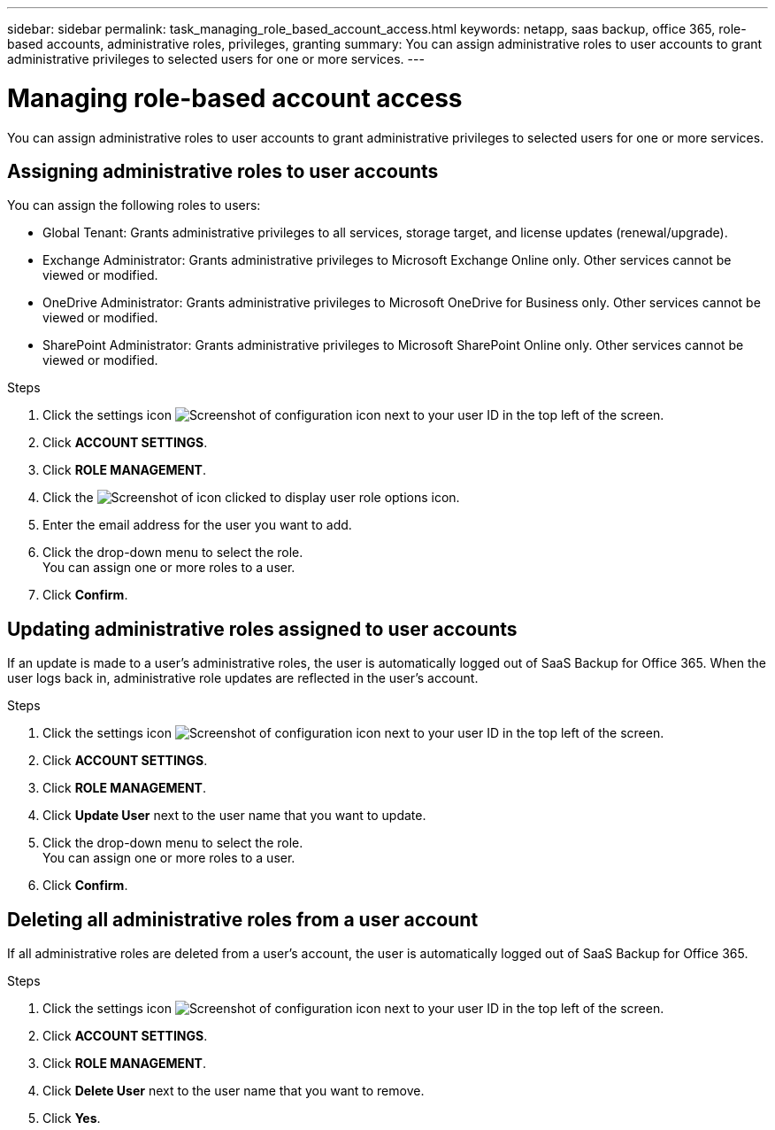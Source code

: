 ---
sidebar: sidebar
permalink: task_managing_role_based_account_access.html
keywords: netapp, saas backup, office 365, role-based accounts, administrative roles, privileges, granting
summary: You can assign administrative roles to user accounts to grant administrative privileges to selected users for one or more services.
---

= Managing role-based account access
:toc: macro
:toclevels: 1
:hardbreaks:
:nofooter:
:icons: font
:linkattrs:
:imagesdir: ./media/

[.lead]
You can assign administrative roles to user accounts to grant administrative privileges to selected users for one or more services.

toc::[]

== Assigning administrative roles to user accounts
You can assign the following roles to users:

* Global Tenant: Grants administrative privileges to all services, storage target, and license updates (renewal/upgrade).
* Exchange Administrator: Grants administrative privileges to Microsoft Exchange Online only.  Other services cannot be viewed or modified.
* OneDrive Administrator: Grants administrative privileges to Microsoft OneDrive for Business only.  Other services cannot be viewed or modified.
* SharePoint Administrator: Grants administrative privileges to Microsoft SharePoint Online only.  Other services cannot be viewed or modified.

.Steps

. Click the settings icon image:configure_icon.gif[Screenshot of configuration icon] next to your user ID in the top left of the screen.
. Click *ACCOUNT SETTINGS*.
. Click *ROLE MANAGEMENT*.
. Click the image:bluecircle_icon.gif[Screenshot of icon clicked to display user role options] icon.
. Enter the email address for the user you want to add.
. Click the drop-down menu to select the role.
  You can assign one or more roles to a user.
. Click *Confirm*.

== Updating administrative roles assigned to user accounts
If an update is made to a user's administrative roles, the user is automatically logged out of SaaS Backup for Office 365. When the user logs back in, administrative role updates are reflected in the user's account.

.Steps

. Click the settings icon image:configure_icon.gif[Screenshot of configuration icon] next to your user ID in the top left of the screen.
. Click *ACCOUNT SETTINGS*.
. Click *ROLE MANAGEMENT*.
. Click  *Update User* next to the user name that you want to update.
. Click the drop-down menu to select the role.
  You can assign one or more roles to a user.
. Click *Confirm*.

== Deleting all administrative roles from a user account
If all administrative roles are deleted from a user's account, the user is automatically logged out of SaaS Backup for Office 365.

.Steps

. Click the settings icon image:configure_icon.gif[Screenshot of configuration icon] next to your user ID in the top left of the screen.
. Click *ACCOUNT SETTINGS*.
. Click *ROLE MANAGEMENT*.
. Click  *Delete User* next to the user name that you want to remove.
. Click *Yes*.
